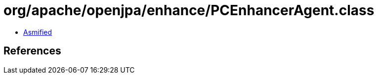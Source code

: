= org/apache/openjpa/enhance/PCEnhancerAgent.class

 - link:PCEnhancerAgent-asmified.java[Asmified]

== References


